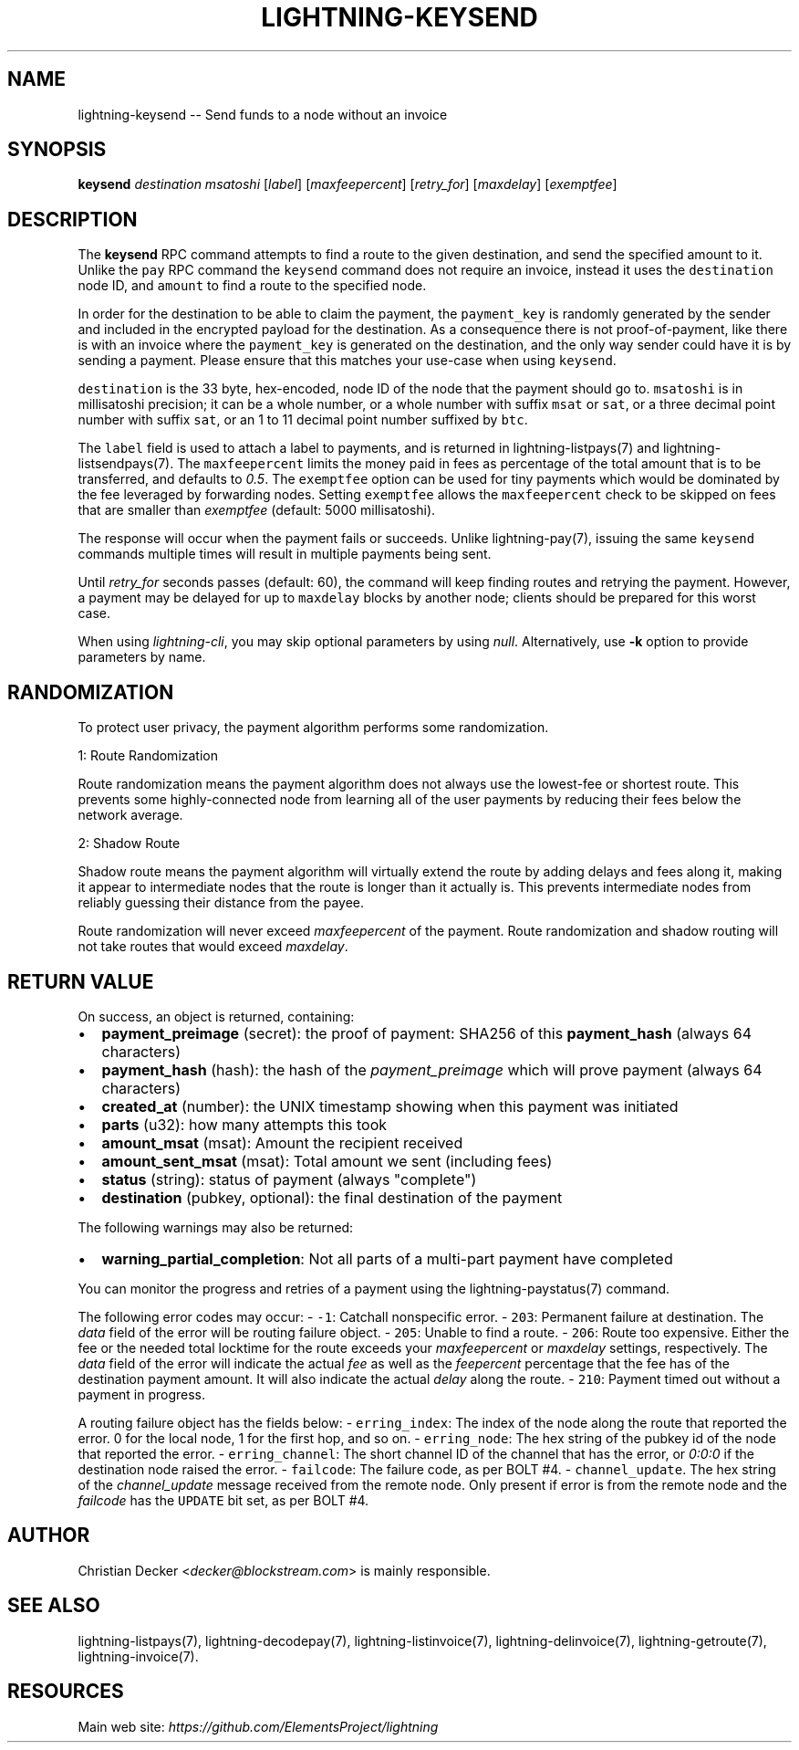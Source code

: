 .\" -*- mode: troff; coding: utf-8 -*-
.TH "LIGHTNING-KEYSEND" "7" "" "Core Lightning v0.12.1" ""
.SH
NAME
.LP
lightning-keysend -- Send funds to a node without an invoice
.SH
SYNOPSIS
.LP
\fBkeysend\fR \fIdestination\fR \fImsatoshi\fR [\fIlabel\fR] [\fImaxfeepercent\fR] [\fIretry_for\fR] [\fImaxdelay\fR] [\fIexemptfee\fR]
.SH
DESCRIPTION
.LP
The \fBkeysend\fR RPC command attempts to find a route to the given destination,
and send the specified amount to it. Unlike the \fCpay\fR RPC command the
\fCkeysend\fR command does not require an invoice, instead it uses the
\fCdestination\fR node ID, and \fCamount\fR to find a route to the specified node.
.PP
In order for the destination to be able to claim the payment, the
\fCpayment_key\fR is randomly generated by the sender and included in the
encrypted payload for the destination. As a consequence there is not
proof-of-payment, like there is with an invoice where the \fCpayment_key\fR is
generated on the destination, and the only way sender could have it is by
sending a payment. Please ensure that this matches your use-case when using
\fCkeysend\fR.
.PP
\fCdestination\fR is the 33 byte, hex-encoded, node ID of the node that the payment should go to.
\fCmsatoshi\fR is in millisatoshi precision; it can be a whole number, or a whole number with suffix \fCmsat\fR or \fCsat\fR, or a three decimal point number with suffix \fCsat\fR, or an 1 to 11 decimal point number suffixed by \fCbtc\fR.
.PP
The \fClabel\fR field is used to attach a label to payments, and is returned in lightning-listpays(7) and lightning-listsendpays(7).
The \fCmaxfeepercent\fR limits the money paid in fees as percentage of the total amount that is to be transferred, and defaults to \fI0.5\fR.
The \fCexemptfee\fR option can be used for tiny payments which would be dominated by the fee leveraged by forwarding nodes.
Setting \fCexemptfee\fR allows the \fCmaxfeepercent\fR check to be skipped on fees that are smaller than \fIexemptfee\fR (default: 5000 millisatoshi).
.PP
The response will occur when the payment fails or succeeds.
Unlike lightning-pay(7), issuing the same \fCkeysend\fR commands multiple times will result in multiple payments being sent.
.PP
Until \fIretry_for\fR seconds passes (default: 60), the command will keep finding routes and retrying the payment.
However, a payment may be delayed for up to \fCmaxdelay\fR blocks by another node; clients should be prepared for this worst case.
.PP
When using \fIlightning-cli\fR, you may skip optional parameters by using
\fInull\fR. Alternatively, use \fB-k\fR option to provide parameters by name.
.SH
RANDOMIZATION
.LP
To protect user privacy, the payment algorithm performs some randomization.
.PP
1: Route Randomization
.PP
Route randomization means the payment algorithm does not always use the
lowest-fee or shortest route. This prevents some highly-connected node
from learning all of the user payments by reducing their fees below the
network average.
.PP
2: Shadow Route
.PP
Shadow route means the payment algorithm will virtually extend the route
by adding delays and fees along it, making it appear to intermediate nodes
that the route is longer than it actually is. This prevents intermediate
nodes from reliably guessing their distance from the payee.
.PP
Route randomization will never exceed \fImaxfeepercent\fR of the payment.
Route randomization and shadow routing will not take routes that would
exceed \fImaxdelay\fR.
.SH
RETURN VALUE
.LP
On success, an object is returned, containing:
.IP "\(bu" 2
\fBpayment_preimage\fR (secret): the proof of payment: SHA256 of this \fBpayment_hash\fR (always 64 characters)
.if n \
.sp -1
.if t \
.sp -0.25v
.IP "\(bu" 2
\fBpayment_hash\fR (hash): the hash of the \fIpayment_preimage\fR which will prove payment (always 64 characters)
.if n \
.sp -1
.if t \
.sp -0.25v
.IP "\(bu" 2
\fBcreated_at\fR (number): the UNIX timestamp showing when this payment was initiated
.if n \
.sp -1
.if t \
.sp -0.25v
.IP "\(bu" 2
\fBparts\fR (u32): how many attempts this took
.if n \
.sp -1
.if t \
.sp -0.25v
.IP "\(bu" 2
\fBamount_msat\fR (msat): Amount the recipient received
.if n \
.sp -1
.if t \
.sp -0.25v
.IP "\(bu" 2
\fBamount_sent_msat\fR (msat): Total amount we sent (including fees)
.if n \
.sp -1
.if t \
.sp -0.25v
.IP "\(bu" 2
\fBstatus\fR (string): status of payment (always \(dqcomplete\(dq)
.if n \
.sp -1
.if t \
.sp -0.25v
.IP "\(bu" 2
\fBdestination\fR (pubkey, optional): the final destination of the payment
.LP
The following warnings may also be returned:
.IP "\(bu" 2
\fBwarning_partial_completion\fR: Not all parts of a multi-part payment have completed
.LP
You can monitor the progress and retries of a payment using the lightning-paystatus(7) command.
.PP
The following error codes may occur:
- \fC-1\fR: Catchall nonspecific error.
- \fC203\fR: Permanent failure at destination. The \fIdata\fR field of the error will be routing failure object.
- \fC205\fR: Unable to find a route.
- \fC206\fR: Route too expensive. Either the fee or the needed total locktime for the route exceeds your \fImaxfeepercent\fR or \fImaxdelay\fR settings, respectively. The \fIdata\fR field of the error will indicate the actual \fIfee\fR as well as the \fIfeepercent\fR percentage that the fee has of the destination payment amount. It will also indicate the actual \fIdelay\fR along the route.
- \fC210\fR: Payment timed out without a payment in progress.
.PP
A routing failure object has the fields below:
- \fCerring_index\fR: The index of the node along the route that reported the error. 0 for the local node, 1 for the first hop, and so on.
- \fCerring_node\fR: The hex string of the pubkey id of the node that reported the error.
- \fCerring_channel\fR: The short channel ID of the channel that has the error, or \fI0:0:0\fR if the destination node raised the error.
- \fCfailcode\fR: The failure code, as per BOLT #4.
- \fCchannel_update\fR. The hex string of the \fIchannel_update\fR message received from the remote node. Only present if error is from the remote node and the \fIfailcode\fR has the \fCUPDATE\fR bit set, as per BOLT #4.
.SH
AUTHOR
.LP
Christian Decker <\fIdecker@blockstream.com\fR> is mainly responsible.
.SH
SEE ALSO
.LP
lightning-listpays(7), lightning-decodepay(7), lightning-listinvoice(7),
lightning-delinvoice(7), lightning-getroute(7), lightning-invoice(7).
.SH
RESOURCES
.LP
Main web site: \fIhttps://github.com/ElementsProject/lightning\fR
\" SHA256STAMP:fe849961caf67233dcad113fd142603d365f658c6c3a859a644210b72525f9fd
